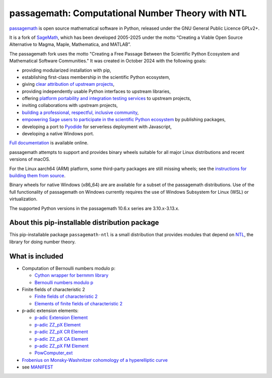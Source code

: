 ==============================================================================
 passagemath: Computational Number Theory with NTL
==============================================================================

`passagemath <https://github.com/passagemath/passagemath>`__ is open
source mathematical software in Python, released under the GNU General
Public Licence GPLv2+.

It is a fork of `SageMath <https://www.sagemath.org/>`__, which has been
developed 2005-2025 under the motto “Creating a Viable Open Source
Alternative to Magma, Maple, Mathematica, and MATLAB”.

The passagemath fork uses the motto "Creating a Free Passage Between the
Scientific Python Ecosystem and Mathematical Software Communities."
It was created in October 2024 with the following goals:

-  providing modularized installation with pip,
-  establishing first-class membership in the scientific Python
   ecosystem,
-  giving `clear attribution of upstream
   projects <https://groups.google.com/g/sage-devel/c/6HO1HEtL1Fs/m/G002rPGpAAAJ>`__,
-  providing independently usable Python interfaces to upstream
   libraries,
-  offering `platform portability and integration testing
   services <https://github.com/passagemath/passagemath/issues/704>`__
   to upstream projects,
-  inviting collaborations with upstream projects,
-  `building a professional, respectful, inclusive
   community <https://groups.google.com/g/sage-devel/c/xBzaINHWwUQ>`__,
-  `empowering Sage users to participate in the scientific Python ecosystem
   <https://github.com/passagemath/passagemath/issues/248>`__ by publishing packages,
-  developing a port to `Pyodide <https://pyodide.org/en/stable/>`__ for
   serverless deployment with Javascript,
-  developing a native Windows port.

`Full documentation <https://doc.sagemath.org/html/en/index.html>`__ is
available online.

passagemath attempts to support and provides binary wheels suitable for
all major Linux distributions and recent versions of macOS.

For the Linux aarch64 (ARM) platform, some third-party packages are still missing
wheels; see the `instructions for building them from source <https://github.com/passagemath/passagemath?tab=readme-ov-file#full-installation-of-passagemath-from-binary-wheels-on-pypi>`__.

Binary wheels for native Windows (x86_64) are are available for a subset of
the passagemath distributions. Use of the full functionality of passagemath
on Windows currently requires the use of Windows Subsystem for Linux (WSL)
or virtualization.

The supported Python versions in the passagemath 10.6.x series are 3.10.x-3.13.x.


About this pip-installable distribution package
-----------------------------------------------

This pip-installable package ``passagemath-ntl`` is a small
distribution that provides modules that depend on
`NTL <https://libntl.org/>`_, the library for doing number theory.


What is included
----------------

* Computation of Bernoulli numbers modulo p:

  * `Cython wrapper for bernmm library <https://passagemath.org/docs/latest/html/en/reference/rings_standard/sage/rings/bernmm.html>`_
  * `Bernoulli numbers modulo p <https://passagemath.org/docs/latest/html/en/reference/rings_standard/sage/rings/bernoulli_mod_p.html>`_

* Finite fields of characteristic 2

  * `Finite fields of characteristic 2 <https://passagemath.org/docs/latest/html/en/reference/finite_rings/sage/rings/finite_rings/finite_field_ntl_gf2e.html>`_
  * `Elements of finite fields of characteristic 2 <https://passagemath.org/docs/latest/html/en/reference/finite_rings/sage/rings/finite_rings/element_ntl_gf2e.html>`_

* p-adic extension elements:

  * `p-adic Extension Element <https://passagemath.org/docs/latest/html/en/reference/padics/sage/rings/padics/padic_ext_element.html#module-sage.rings.padics.padic_ext_element>`_
  * `p-adic ZZ_pX Element <https://passagemath.org/docs/latest/html/en/reference/padics/sage/rings/padics/padic_ZZ_pX_element.html>`_
  * `p-adic ZZ_pX CR Element <https://passagemath.org/docs/latest/html/en/reference/padics/sage/rings/padics/padic_ZZ_pX_CR_element.html>`_
  * `p-adic ZZ_pX CA Element <https://passagemath.org/docs/latest/html/en/reference/padics/sage/rings/padics/padic_ZZ_pX_CA_element.html>`_
  * `p-adic ZZ_pX FM Element <https://passagemath.org/docs/latest/html/en/reference/padics/sage/rings/padics/padic_ZZ_pX_FM_element.html>`_
  * `PowComputer_ext <https://passagemath.org/docs/latest/html/en/reference/padics/sage/rings/padics/pow_computer_ext.html>`_

* `Frobenius on Monsky-Washnitzer cohomology of a hyperelliptic curve <https://passagemath.org/docs/latest/html/en/reference/arithmetic_curves/sage/schemes/hyperelliptic_curves/hypellfrob.html>`_

* see `MANIFEST <https://github.com/passagemath/passagemath/blob/main/pkgs/sagemath-ntl/MANIFEST.in>`_
